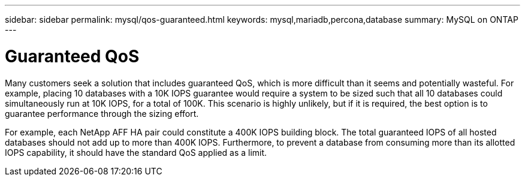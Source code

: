 ---
sidebar: sidebar
permalink: mysql/qos-guaranteed.html
keywords: mysql,mariadb,percona,database
summary: MySQL on ONTAP
---

= Guaranteed QoS

Many customers seek a solution that includes guaranteed QoS, which is more difficult than it seems and potentially wasteful. For example, placing 10 databases with a 10K IOPS guarantee would require a system to be sized such that all 10 databases could simultaneously run at 10K IOPS, for a total of 100K. This scenario is highly unlikely, but if it is required, the best option is to guarantee performance through the sizing effort.

For example, each NetApp AFF HA pair could constitute a 400K IOPS building block. The total guaranteed IOPS of all hosted databases should not add up to more than 400K IOPS. Furthermore, to prevent a database from consuming more than its allotted IOPS capability, it should have the standard QoS applied as a limit. 
